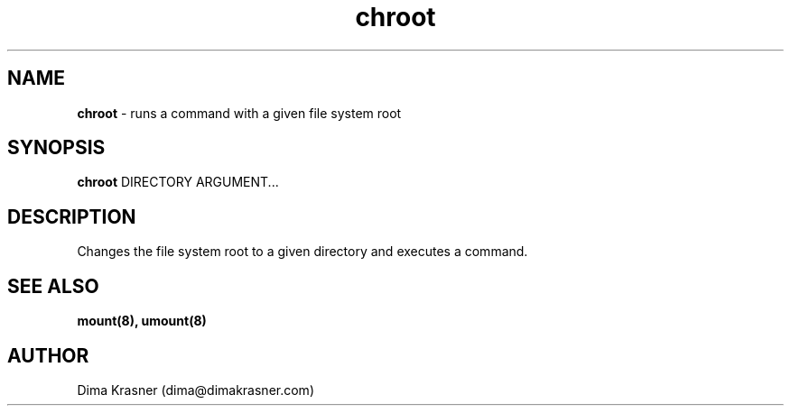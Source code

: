 .TH chroot 8
.SH NAME
.B chroot
\- runs a command with a given file system root
.SH SYNOPSIS
.B chroot
DIRECTORY
ARGUMENT...
.SH DESCRIPTION
Changes the file system root to a given directory and executes a command.
.SH "SEE ALSO"
.B mount(8), umount(8)
.SH AUTHOR
Dima Krasner (dima@dimakrasner.com)
